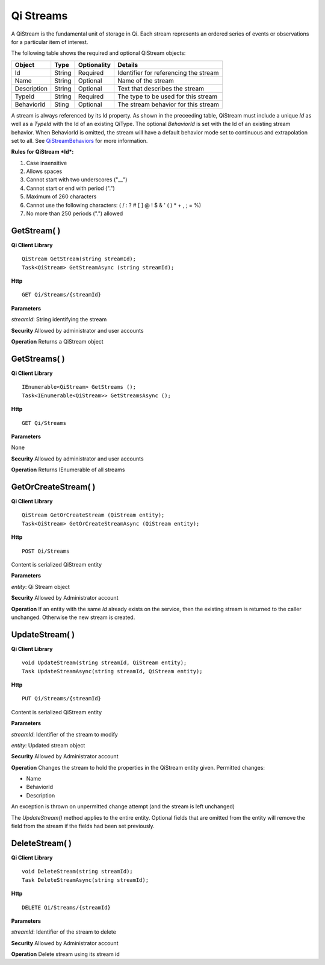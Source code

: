 Qi Streams
==========

A QiStream is the fundamental unit of storage in Qi. Each stream
represents an ordered series of events or observations for a particular
item of interest.

The following table shows the required and optional QiStream objects:

+---------------+----------+-------------+--------------------------------------------+
| Object        | Type     | Optionality |Details                                     |
+===============+==========+=============+============================================+
| Id            | String   | Required    | Identifier for referencing the stream      |
+---------------+----------+-------------+--------------------------------------------+
| Name          | String   | Optional    | Name of the stream                         |
+---------------+----------+-------------+--------------------------------------------+
| Description   | String   | Optional    | Text that describes the stream             |
+---------------+----------+-------------+--------------------------------------------+
| TypeId        | String   | Required    | The type to be used for this stream        |
+---------------+----------+-------------+--------------------------------------------+
| BehaviorId    | Sting    | Optional    | The stream behavior for this stream        |
+---------------+----------+-------------+--------------------------------------------+

A stream is always referenced by its Id property. As shown in the preceeding table,
QiStream must include a unique *Id* as well as a *TypeId* with the Id of
an existing QiType. The optional *BehaviorId* is set with the Id of an
existing stream behavior. When BehaviorId is omitted, the stream
will have a default behavior mode set to continuous and extrapolation
set to all. See
`QiStreamBehaviors <https://qi-docs.readthedocs.org/en/latest/QiStreamBehaviors/>`__
for more information.

**Rules for QiStream *Id*:**

1. Case insensitive
2. Allows spaces
3. Cannot start with two underscores ("\_\_")
4. Cannot start or end with period (".")
5. Maximum of 260 characters
6. Cannot use the following characters: ( / : ? # [ ] @ ! $ & ' ( ) \* +
   , ; = %)
7. No more than 250 periods (".") allowed

GetStream( )
------------

**Qi Client Library**

::

    QiStream GetStream(string streamId);
    Task<QiStream> GetStreamAsync (string streamId);

**Http**

::

    GET Qi/Streams/{streamId}

**Parameters**

*streamId*: String identifying the stream

**Security** Allowed by administrator and user accounts

**Operation** Returns a QiStream object

GetStreams( )
------------

**Qi Client Library**

::

    IEnumerable<QiStream> GetStreams ();
    Task<IEnumerable<QiStream>> GetStreamsAsync ();

**Http**

::

    GET Qi/Streams

**Parameters**

None

**Security** Allowed by administrator and user accounts

**Operation** Returns IEnumerable of all streams

GetOrCreateStream( )
------------

**Qi Client Library**

::

    QiStream GetOrCreateStream (QiStream entity);
    Task<QiStream> GetOrCreateStreamAsync (QiStream entity);

**Http**

::

    POST Qi/Streams

Content is serialized QiStream entity

**Parameters**

*entity*: Qi Stream object

**Security** Allowed by Administrator account

**Operation** If an entity with the same *Id* already exists on the service, then the
existing stream is returned to the caller unchanged. Otherwise the new
stream is created.

UpdateStream( )
------------

**Qi Client Library**

::

    void UpdateStream(string streamId, QiStream entity);
    Task UpdateStreamAsync(string streamId, QiStream entity);

**Http**

::

    PUT Qi/Streams/{streamId}

Content is serialized QiStream entity

**Parameters**

*streamId*: Identifier of the stream to modify

*entity*: Updated stream object

**Security** Allowed by Administrator account

**Operation** Changes the stream to hold the properties in the QiStream
entity given. Permitted changes:

• Name

• BehaviorId

• Description

An exception is thrown on unpermitted change attempt (and the stream is
left unchanged)

The *UpdateStream()* method applies to the entire entity. Optional fields
that are omitted from the entity will remove the field from the stream if the fields had
been set previously.

DeleteStream( )
------------

**Qi Client Library**

::

    void DeleteStream(string streamId);
    Task DeleteStreamAsync(string streamId);

**Http**

::

    DELETE Qi/Streams/{streamId}

**Parameters**

*streamId*: Identifier of the stream to delete

**Security** Allowed by Administrator account

**Operation** Delete stream using its stream id
